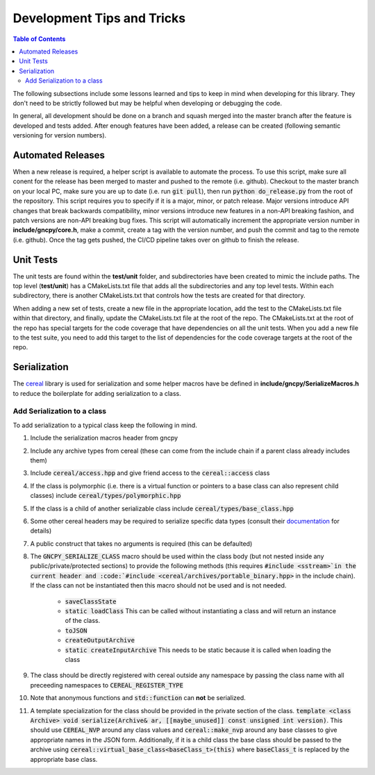 Development Tips and Tricks
===========================

.. contents:: Table of Contents
    :depth: 2
    :local:
    :backlinks: top

The following subsections include some lessons learned and tips to keep in mind when developing for this library. They don't need to be strictly followed but may be helpful when developing or debugging the code.

In general, all development should be done on a branch and squash merged into the master branch after the feature is developed and tests added. After enough features have been added, a release can be created (following semantic versioning for version numbers).

Automated Releases
------------------
When a new release is required, a helper script is available to automate the process. To use this script, make sure all conent for the release has been merged to master and pushed to the remote (i.e. github). Checkout to the master branch on your local PC, make sure you are up to date (i.e. run :code:`git pull`), then run :code:`python do_release.py` from the root of the repository. This script requires you to specify if it is a major, minor, or patch release. Major versions introduce API changes that break backwards compatibility, minor versions introduce new features in a non-API breaking fashion, and patch versions are non-API breaking bug fixes. This script will automatically increment the appropriate version number in **include/gncpy/core.h**, make a commit, create a tag with the version number, and push the commit and tag to the remote (i.e. github). Once the tag gets pushed, the CI/CD pipeline takes over on github to finish the release.



Unit Tests
----------
The unit tests are found within the **test/unit** folder, and subdirectories have been created to mimic the include paths. The top level (**test/unit**) has a CMakeLists.txt file that adds all the subdirectories and any top level tests. Within each subdirectory, there is another CMakeLists.txt that controls how the tests are created for that directory.

When adding a new set of tests, create a new file in the appropriate location, add the test to the CMakeLists.txt file within that directory, and finally, update the CMakeLists.txt file at the root of the repo. The CMakeLists.txt at the root of the repo has special targets for the code coverage that have dependencies on all the unit tests. When you add a new file to the test suite, you need to add this target to the list of dependencies for the code coverage targets at the root of the repo.


Serialization
-------------
The `cereal <https://uscilab.github.io/cereal/>`_ library is used for serialization and some helper macros have be defined in **include/gncpy/SerializeMacros.h** to reduce the boilerplate for adding serialization to a class.

Add Serialization to a class
````````````````````````````
To add serialization to a typical class keep the following in mind.

#) Include the serialization macros header from gncpy
#) Include any archive types from cereal (these can come from the include chain if a parent class already includes them)
#) Include :code:`cereal/access.hpp` and give friend access to the :code:`cereal::access` class
#) If the class is polymorphic (i.e. there is a virtual function or pointers to a base class can also represent child classes) include :code:`cereal/types/polymorphic.hpp`
#) If the class is a child of another serializable class include :code:`cereal/types/base_class.hpp`
#) Some other cereal headers may be required to serialize specific data types (consult their `documentation <https://uscilab.github.io/cereal/>`_ for details)
#) A public construct that takes no arguments is required (this can be defaulted)
#) The :code:`GNCPY_SERIALIZE_CLASS` macro should be used within the class body (but not nested inside any public/private/protected sections) to provide the following methods (this requires :code:`#include <sstream>`in the current header and :code:`#include <cereal/archives/portable_binary.hpp>` in the include chain). If the class can not be instantiated then this macro should not be used and is not needed.

    * :code:`saveClassState`
    * :code:`static loadClass` This can be called without instantiating a class and will return an instance of the class.
    * :code:`toJSON`
    * :code:`createOutputArchive`
    * :code:`static createInputArchive` This needs to be static because it is called when loading the class

#) The class should be directly registered with cereal outside any namespace by passing the class name with all preceeding namespaces to :code:`CEREAL_REGISTER_TYPE`
#) Note that anonymous functions and :code:`std::function` can **not** be serialized.
#) A template specialization for the class should be provided in the private section of the class. :code:`template <class Archive> void serialize(Archive& ar, [[maybe_unused]] const unsigned int version)`. This should use :code:`CEREAL_NVP` around any class values and :code:`cereal::make_nvp` around any base classes to give appropriate names in the JSON form. Additionally, if it is a child class the base class should be passed to the archive using :code:`cereal::virtual_base_class<baseClass_t>(this)` where :code:`baseClass_t` is replaced by the appropriate base class.
